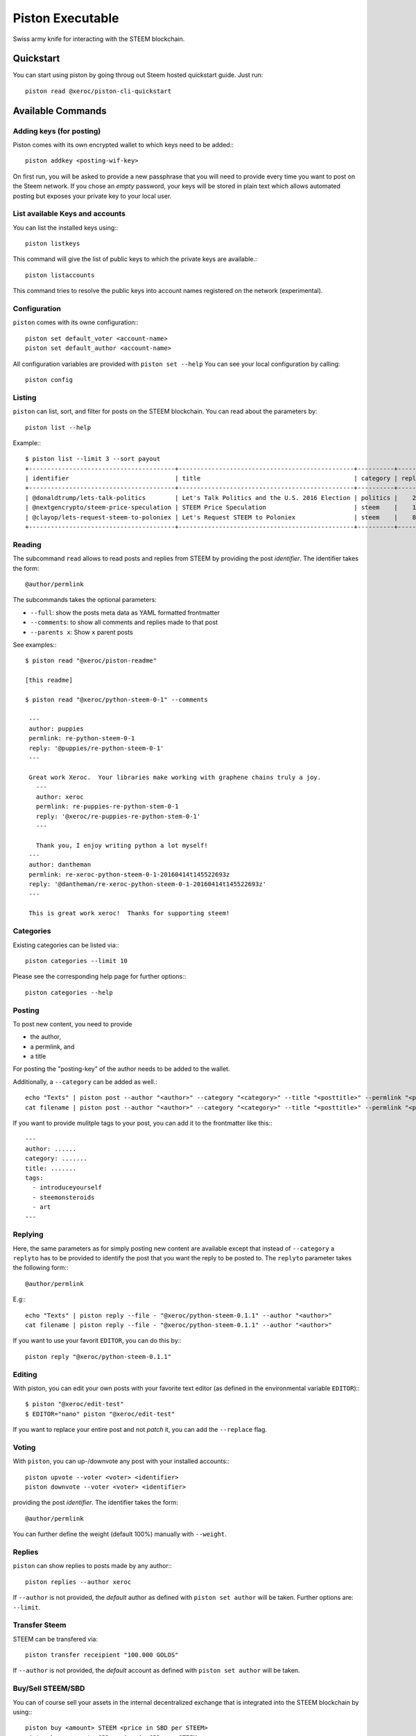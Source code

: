 *****************
Piston Executable
*****************

Swiss army knife for interacting with the STEEM blockchain.

Quickstart
##########

You can start using piston by going throug out Steem hosted quickstart
guide. Just run::

    piston read @xeroc/piston-cli-quickstart

Available Commands
##################

Adding keys (for posting)
~~~~~~~~~~~~~~~~~~~~~~~~~

Piston comes with its own encrypted wallet to which keys need to be
added:::

    piston addkey <posting-wif-key>

On first run, you will be asked to provide a new passphrase that you
will need to provide every time you want to post on the Steem network.
If you chose an *empty* password, your keys will be stored in plain text
which allows automated posting but exposes your private key to your
local user.

List available Keys and accounts
~~~~~~~~~~~~~~~~~~~~~~~~~~~~~~~~

You can list the installed keys using:::

    piston listkeys

This command will give the list of public keys to which the private keys
are available.::

    piston listaccounts

This command tries to resolve the public keys into account names
registered on the network (experimental).

Configuration
~~~~~~~~~~~~~

``piston`` comes with its owne configuration:::

    piston set default_voter <account-name>
    piston set default_author <account-name>

All configuration variables are provided with ``piston set --help``
You can see your local configuration by calling::

    piston config

Listing
~~~~~~~

``piston`` can list, sort, and filter for posts on the STEEM blockchain.
You can read about the parameters by::

    piston list --help

Example:::

    $ piston list --limit 3 --sort payout
    +----------------------------------------+------------------------------------------------+----------+---------+------------------+---------------+
    | identifier                             | title                                          | category | replies |            votes |       payouts |
    +----------------------------------------+------------------------------------------------+----------+---------+------------------+---------------+
    | @donaldtrump/lets-talk-politics        | Let's Talk Politics and the U.S. 2016 Election | politics |    20   | 1020791260074419 | 14106.752 SBD |
    | @nextgencrypto/steem-price-speculation | STEEM Price Speculation                        | steem    |    14   |  777027533714240 | 11675.872 SBD |
    | @clayop/lets-request-steem-to-poloniex | Let's Request STEEM to Poloniex                | steem    |    8    |  988929602909199 | 10530.426 SBD |
    +----------------------------------------+------------------------------------------------+----------+---------+------------------+---------------+

Reading
~~~~~~~

The subcommand ``read`` allows to read posts and replies from STEEM by
providing the post *identifier*. The identifier takes the form::

    @author/permlink

The subcommands takes the optional parameters:

-  ``--full``: show the posts meta data as YAML formatted frontmatter
-  ``--comments``: to show all comments and replies made to that post
-  ``--parents x``: Show ``x`` parent posts

See examples:::

    $ piston read "@xeroc/piston-readme"

    [this readme]

    $ piston read "@xeroc/python-steem-0-1" --comments

     ---
     author: puppies
     permlink: re-python-steem-0-1
     reply: '@puppies/re-python-steem-0-1'
     ---

     Great work Xeroc.  Your libraries make working with graphene chains truly a joy.
       ---
       author: xeroc
       permlink: re-puppies-re-python-stem-0-1
       reply: '@xeroc/re-puppies-re-python-stem-0-1'
       ---
       
       Thank you, I enjoy writing python a lot myself!
     ---
     author: dantheman
     permlink: re-xeroc-python-steem-0-1-20160414t145522693z
     reply: '@dantheman/re-xeroc-python-steem-0-1-20160414t145522693z'
     ---

     This is great work xeroc!  Thanks for supporting steem!

Categories
~~~~~~~~~~

Existing categories can be listed via:::

    piston categories --limit 10

Please see the corresponding help page for further options:::

    piston categories --help

Posting
~~~~~~~

To post new content, you need to provide

-  the author,
-  a permlink, and
-  a title

For posting the "posting-key" of the author needs to be added to the
wallet.

Additionally, a ``--category`` can be added as well.::

    echo "Texts" | piston post --author "<author>" --category "<category>" --title "<posttitle>" --permlink "<permlink>"
    cat filename | piston post --author "<author>" --category "<category>" --title "<posttitle>" --permlink "<permlink>"

If you want to provide mulitple tags to your post, you can add it to the
frontmatter like this:::

   ---
   author: ......
   category: .......
   title: .......
   tags:
     - introduceyourself
     - steemonsteroids
     - art
   ---

Replying
~~~~~~~~

Here, the same parameters as for simply posting new content are
available except that instead of ``--category`` a ``replyto`` has to be
provided to identify the post that you want the reply to be posted to.
The ``replyto`` parameter takes the following form:::

    @author/permlink

E.g:::

    echo "Texts" | piston reply --file - "@xeroc/python-steem-0.1.1" --author "<author>"
    cat filename | piston reply --file - "@xeroc/python-steem-0.1.1" --author "<author>"

If you want to use your favorit ``EDITOR``, you can do this by:::

    piston reply "@xeroc/python-steem-0.1.1"

Editing
~~~~~~~

With piston, you can edit your own posts with your favorite text editor
(as defined in the environmental variable ``EDITOR``):::

    $ piston "@xeroc/edit-test" 
    $ EDITOR="nano" piston "@xeroc/edit-test" 

If you want to replace your entire post and not *patch* it, you can add
the ``--replace`` flag.

Voting
~~~~~~

With ``piston``, you can up-/downvote any post with your installed
accounts:::

    piston upvote --voter <voter> <identifier>
    piston downvote --voter <voter> <identifier>

providing the post *identifier*. The identifier takes the form::

    @author/permlink

You can further define the weight (default 100%) manually with
``--weight``.

Replies
~~~~~~~

``piston`` can show replies to posts made by any author:::

    piston replies --author xeroc

If ``--author`` is not provided, the *default* author as defined with
``piston set author`` will be taken. Further options are: ``--limit``.

Transfer Steem
~~~~~~~~~~~~~~

STEEM can be transfered via::

    piston transfer receipient "100.000 GOLOS"

If ``--author`` is not provided, the *default* account as defined with
``piston set author`` will be taken.

Buy/Sell STEEM/SBD
~~~~~~~~~~~~~~~~~~

You can of course sell your assets in the internal decentralized exchange that
is integrated into the STEEM blockchain by using:::

    piston buy <amount> STEEM <price in SBD per STEEM>
    piston buy <amount> SBD <price in SBD per STEEM>

    piston sell <amount> STEEM <price in SBD per STEEM>
    piston sell <amount> SBD <price in SBD per STEEM>

Powerup/Powerdown
~~~~~~~~~~~~~~~~~

You can powerup/down your account with piston using:::

    piston powerup "100 GOLOS"
    piston powerdown "10000 GESTS"

If ``--author``/``--to`` are not provided, the *default* account as defined with
``piston set author`` will be taken.

To route your powerdows to another account automatically, you can use
``powerdownroute``. Read more in the corresponding help::

   piston powerdownroute -h

Convert
~~~~~~~

This method allows to convert SteemDollar to STEEM using the internal convertion
rate after 1 week. Note, that when you convert, you will obtain the
corresponding amount of STEEM only after waiting 1 week. ::

    piston convert --account <account>


Balances
~~~~~~~~

Get an account's balance with::

    piston balance <account>

If ``<account>`` is not provided, the *default* account will be taken.

Interest
~~~~~~~~

SteemDollar pay interest. You can see the details for any account using:::

    piston interest <account>

History
~~~~~~~

You can get an accounts history by using::

    piston history <account>

Furthermore you can filter by ``types`` and limit the result by
transaction numer. More information can be found by calling ``piston
history -h``.


Permissions
~~~~~~~~~~~

Any account permission can be inspected using::

    piston permissions [<account>]

The take the following form::

    +------------+-----------+-----------------------------------------------------------+
    | Permission | Threshold |                                               Key/Account |
    +------------+-----------+-----------------------------------------------------------+
    |      owner |         2 |                                                fabian (1) |
    |            |           | GLS7mgtsF5XPU9tokFpEz2zN9sQ89oAcRfcaSkZLsiqfWMtRDNKkc (1) |
    +------------+-----------+-----------------------------------------------------------+
    |     active |         1 | GLS6quoHiVnmiDEXyz4fAsrNd28G6q7qBCitWbZGo4pTfQn8SwkzD (1) |
    +------------+-----------+-----------------------------------------------------------+
    |    posting |         1 |                                             streemian (1) |
    |            |           | GLS6xpuUdyoRkRJ1GQmrHeNiVC3KGadjrBayo25HaTyBxBCQNwG3j (1) |
    |            |           | GLS8aJtoKdTsrRrWg3PB9XsbsCgZbVeDhQS3VUM1jkcXfVSjbv4T8 (1) |
    +------------+-----------+-----------------------------------------------------------+

The permissions are either **owner** (full control over the account),
**active** (full control, except for changing the owner), and
**posting** (for posting and voting). The keys can either be a public
key or another account name while the number behind shows the weight of
the entry. If the weight is smaller than the threshold, a single
signature will not suffice to validate a transaction

Allow/Disallow
~~~~~~~~~~~~~~

Permissions can be changed using:::

    piston allow --account <account> --weight 1 --permission posting --threshold 1 <foreign_account>
    piston disallow --permission <permissions> <foreign_account>

More details and the default parameters can be found via:::

    piston allow --help
    piston disallow --help

Update Memo Key
~~~~~~~~~~~~~~~

The memo key of your account can be updated with

    piston updatememokey --key <KEY>

If no ``key`` is provided, it will ask for a password from which the
key will be derived

Create a new account
~~~~~~~~~~~~~~~~~~~~

Piston let's you create new accounts on the Steem blockchain.

.. note:: 

    Creating new accounts will cost you a fee!

It works like this:

    piston newaccount <accountname>

and it will ask you to provide a new password. During creation, piston
will derive the new keys from the password (and the account name) and
store them in the wallet (except for the owner key)

.. note::

    ``newaccount`` will **not** store the owner private key in the
    wallet!

Import Account
~~~~~~~~~~~~~~

You can import your existing account into piston by using

    piston importaccount --account <accountname>

It will ask you to provide the passphrase from which the private key
will be derived. If you already have a private key, you can use `addkey`
instead.

Sign/Broadcast Transaction
~~~~~~~~~~~~~~~~

Unsigned (but properly prepared) transactions can be signed with
``sign``. Signed transactions can be broadcast using ``broadcast``.
These feature is described in :doc:`<coldstorage.rst>` and :doc:`<multisig.rst>`.
